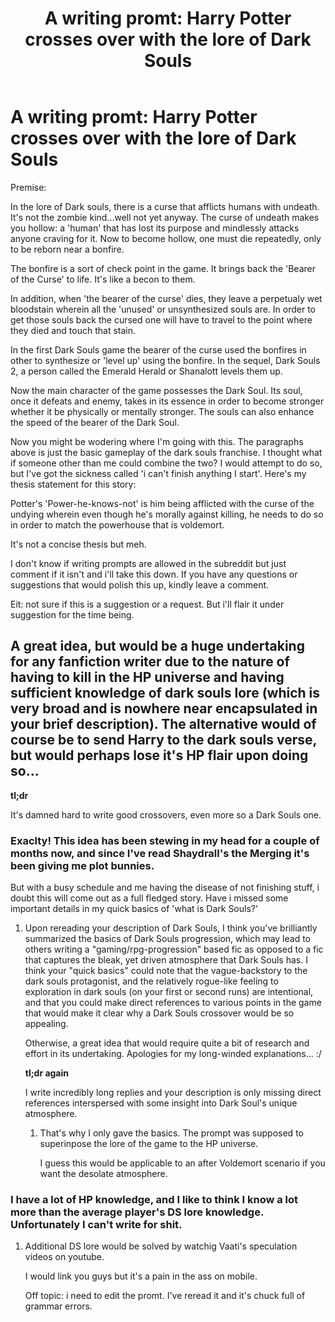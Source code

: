 #+TITLE: A writing promt: Harry Potter crosses over with the lore of Dark Souls

* A writing promt: Harry Potter crosses over with the lore of Dark Souls
:PROPERTIES:
:Author: firingmahlazors
:Score: 7
:DateUnix: 1424590549.0
:DateShort: 2015-Feb-22
:FlairText: Suggestion
:END:
Premise:

In the lore of Dark souls, there is a curse that afflicts humans with undeath. It's not the zombie kind...well not yet anyway. The curse of undeath makes you hollow: a 'human' that has lost its purpose and mindlessly attacks anyone craving for it. Now to become hollow, one must die repeatedly, only to be reborn near a bonfire.

The bonfire is a sort of check point in the game. It brings back the 'Bearer of the Curse' to life. It's like a becon to them.

In addition, when 'the bearer of the curse' dies, they leave a perpetualy wet bloodstain wherein all the 'unused' or unsynthesized souls are. In order to get those souls back the cursed one will have to travel to the point where they died and touch that stain.

In the first Dark Souls game the bearer of the curse used the bonfires in other to synthesize or 'level up' using the bonfire. In the sequel, Dark Souls 2, a person called the Emerald Herald or Shanalott levels them up.

Now the main character of the game possesses the Dark Soul. Its soul, once it defeats and enemy, takes in its essence in order to become stronger whether it be physically or mentally stronger. The souls can also enhance the speed of the bearer of the Dark Soul.

Now you might be wodering where I'm going with this. The paragraphs above is just the basic gameplay of the dark souls franchise. I thought what if someone other than me could combine the two? I would attempt to do so, but I've got the sickness called 'i can't finish anything I start'. Here's my thesis statement for this story:

Potter's 'Power-he-knows-not' is him being afflicted with the curse of the undying wherein even though he's morally against killing, he needs to do so in order to match the powerhouse that is voldemort.

It's not a concise thesis but meh.

I don't know if writing prompts are allowed in the subreddit but just comment if it isn't and i'll take this down. If you have any questions or suggestions that would polish this up, kindly leave a comment.

Eit: not sure if this is a suggestion or a request. But i'll flair it under suggestion for the time being.


** A great idea, but would be a huge undertaking for any fanfiction writer due to the nature of having to kill in the HP universe and having sufficient knowledge of dark souls lore (which is very broad and is nowhere near encapsulated in your brief description). The alternative would of course be to send Harry to the dark souls verse, but would perhaps lose it's HP flair upon doing so...

*tl;dr*

It's damned hard to write good crossovers, even more so a Dark Souls one.
:PROPERTIES:
:Author: NoGamejumper
:Score: 1
:DateUnix: 1424597381.0
:DateShort: 2015-Feb-22
:END:

*** Exaclty! This idea has been stewing in my head for a couple of months now, and since I've read Shaydrall's the Merging it's been giving me plot bunnies.

But with a busy schedule and me having the disease of not finishing stuff, i doubt this will come out as a full fledged story. Have i missed some important details in my quick basics of 'what is Dark Souls?'
:PROPERTIES:
:Author: firingmahlazors
:Score: 1
:DateUnix: 1424602039.0
:DateShort: 2015-Feb-22
:END:

**** Upon rereading your description of Dark Souls, I think you've brilliantly summarized the basics of Dark Souls progression, which may lead to others writing a "gaming/rpg-progression" based fic as opposed to a fic that captures the bleak, yet driven atmosphere that Dark Souls has. I think your "quick basics" could note that the vague-backstory to the dark souls protagonist, and the relatively rogue-like feeling to exploration in dark souls (on your first or second runs) are intentional, and that you could make direct references to various points in the game that would make it clear why a Dark Souls crossover would be so appealing.

Otherwise, a great idea that would require quite a bit of research and effort in its undertaking. Apologies for my long-winded explanations... :/

*tl;dr again*

I write incredibly long replies and your description is only missing direct references interspersed with some insight into Dark Soul's unique atmosphere.
:PROPERTIES:
:Author: NoGamejumper
:Score: 1
:DateUnix: 1424612377.0
:DateShort: 2015-Feb-22
:END:

***** That's why I only gave the basics. The prompt was supposed to superinpose the lore of the game to the HP universe.

I guess this would be applicable to an after Voldemort scenario if you want the desolate atmosphere.
:PROPERTIES:
:Author: firingmahlazors
:Score: 1
:DateUnix: 1424670161.0
:DateShort: 2015-Feb-23
:END:


*** I have a lot of HP knowledge, and I like to think I know a lot more than the average player's DS lore knowledge. Unfortunately I can't write for shit.
:PROPERTIES:
:Author: JWBails
:Score: 1
:DateUnix: 1424636898.0
:DateShort: 2015-Feb-22
:END:

**** Additional DS lore would be solved by watchig Vaati's speculation videos on youtube.

I would link you guys but it's a pain in the ass on mobile.

Off topic: i need to edit the promt. I've reread it and it's chuck full of grammar errors.
:PROPERTIES:
:Author: firingmahlazors
:Score: 1
:DateUnix: 1424670287.0
:DateShort: 2015-Feb-23
:END:
